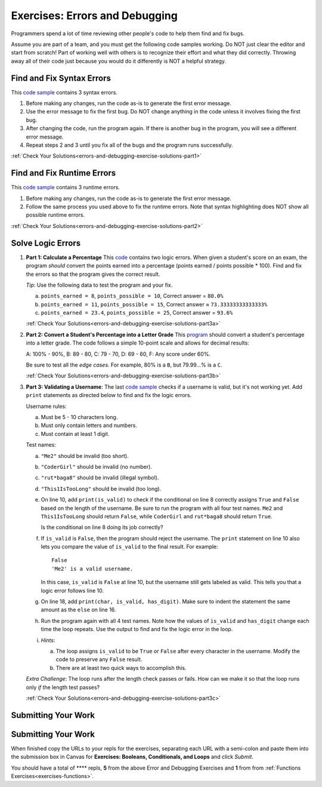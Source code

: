.. _errors-and-debugging-exercises:

Exercises: Errors and Debugging
===============================

Programmers spend a lot of time reviewing other people's code to help them find
and fix bugs.

Assume you are part of a team, and you must get the following code samples
working. Do NOT just clear the editor and start from scratch! Part of working
well with others is to recognize their effort and what they did correctly.
Throwing away all of their code just because you would do it differently is NOT
a helpful strategy.

Find and Fix Syntax Errors
--------------------------

This `code sample <https://replit.com/@launchcode/DebuggingExercises01>`__ contains 3 syntax errors.

#. Before making any changes, run the code as-is to generate the first error
   message.
#. Use the error message to fix the first bug. Do NOT change anything in the
   code unless it involves fixing the first bug.
#. After changing the code, run the program again. If there is another bug in
   the program, you will see a different error message.
#. Repeat steps 2 and 3 until you fix all of the bugs and the program runs
   successfully.

:ref:`Check Your Solutions<errors-and-debugging-exercise-solutions-part1>`

Find and Fix Runtime Errors
---------------------------

This `code sample <https://replit.com/@launchcode/DebuggingExercises02>`__ contains 3 runtime errors.

#. Before making any changes, run the code as-is to generate the first error
   message.
#. Follow the same process you used above to fix the runtime errors. Note that
   syntax highlighting does NOT show all possible runtime errors.

:ref:`Check Your Solutions<errors-and-debugging-exercise-solutions-part2>`

Solve Logic Errors
------------------

#. **Part 1: Calculate a Percentage** 
   This `code <https://replit.com/@launchcode/DebuggingExercises03>`__ contains two logic errors.  When given a student's score
   on an exam, the program *should* convert the points earned into a
   percentage (points earned / points possible * 100). Find and fix the errors
   so that the program gives the correct result.

   *Tip*: Use the following data to test the program and your fix.

   a. ``points_earned = 8``, ``points_possible = 10``, Correct answer =
      ``80.0%``
   b. ``points_earned = 11``, ``points_possible = 15``, Correct answer ≈
      ``73.33333333333333%``
   c. ``points_earned = 23.4``, ``points_possible = 25``, Correct answer =
      ``93.6%``

   :ref:`Check Your Solutions<errors-and-debugging-exercise-solutions-part3a>`

#. **Part 2: Convert a Student's Percentage into a Letter Grade**
   This `program <https://replit.com/@launchcode/DebuggingExercises04>`__ should convert a student's percentage into a letter grade.
   The code follows a simple 10-point scale and allows for decimal results:

   A: 100% - 90%, B: 89 - 80, C: 79 - 70, D: 69 - 60, F: Any score under 60%.

   Be sure to test all the *edge cases*. For example, 80% is a ``B``, but
   79.99...% is a ``C``.

   :ref:`Check Your Solutions<errors-and-debugging-exercise-solutions-part3b>`

#. **Part 3: Validating a Username**:
   The last `code sample <https://replit.com/@launchcode/DebuggingExercises05>`__ checks if a username is valid, but it's not working yet.
   Add ``print`` statements as directed below to find and fix the logic errors.

   Username rules:

   a. Must be 5 - 10 characters long.
   b. Must only contain letters and numbers.
   c. Must contain at least 1 digit.

   Test names:

   a. ``"Me2"`` should be invalid (too short).
   b. ``"CoderGirl"`` should be invalid (no number).
   c. ``"rut*baga8"`` should be invalid (illegal symbol).
   d. ``"This1IsTooLong"`` should be invalid (too long).

   #. On line 10, add ``print(is_valid)`` to check if the conditional on line
      8 correctly assigns ``True`` and ``False`` based on the length of the
      username. Be sure to run the program with all four test names. ``Me2``
      and ``This1IsTooLong`` should return ``False``, while ``CoderGirl`` and
      ``rut*baga8`` should return ``True``.

      Is the conditional on line 8 doing its job correctly?
   #. If ``is_valid`` is ``False``, then the program should reject the
      username. The ``print`` statement on line 10 also lets you compare the
      value of ``is_valid`` to the final result. For example:

      ::

         False
         'Me2' is a valid username.

      In this case, ``is_valid`` is ``False`` at line 10, but the username
      still gets labeled as valid. This tells you that a logic error follows
      line 10.
   #. On line 18, add ``print(char, is_valid, has_digit)``. Make sure to indent
      the statement the same amount as the ``else`` on line 16.

      .. sourcecode:: python
         :lineno-start: 16

            else:
               is_valid = True
            print(char, is_valid, has_digit)

   #. Run the program again with all 4 test names. Note how the values of
      ``is_valid`` and ``has_digit`` change each time the loop repeats. Use the
      output to find and fix the logic error in the loop.
   #. *Hints*:

      a. The loop assigns ``is_valid`` to be ``True`` or ``False`` after every
         character in the username. Modify the code to preserve any ``False``
         result.
      b. There are at least two quick ways to accomplish this.

   *Extra Challenge*: The loop runs after the length check passes *or* fails. How can
   we make it so that the loop runs only *if* the length test passes?

   :ref:`Check Your Solutions<errors-and-debugging-exercise-solutions-part3c>`

Submitting Your Work
--------------------

Submitting Your Work
--------------------

When finished copy the URLs to your repls for the exercises, separating each URL with a semi-colon and paste them into the submission box in Canvas for **Exercises: Booleans, Conditionals, and Loops** and click *Submit*.

You should have a total of **** repls, **5** from the above Error and Debugging Exercises and **1** from from :ref:`Functions Exercises<exercises-functions>`.

